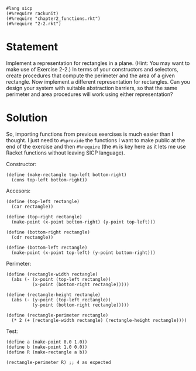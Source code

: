 #+PROPERTY: header-args :tangle yes

#+begin_src racket
  #lang sicp
  (#%require rackunit)
  (#%require "chapter2_functions.rkt")
  (#%require "2-2.rkt")
#+end_src

* Statement

  Implement a representation for rectangles in a plane. (Hint: You may want to
  make use of Exercise 2-2.) In terms of your constructors and selectors, create
  procedures that compute the perimeter and the area of a given rectangle. Now
  implement a different representation for rectangles. Can you design your
  system with suitable abstraction barriers, so that the same perimeter and area
  procedures will work using either representation?

* Solution
  
  So, importing functions from previous exercises is much easier than I thought.
  I just need to ~#%provide~ the functions I want to make public at the end of the
  exercise and then ~#%require~ (the ~#%~ is key here as it lets me use Racket
  functions without leaving SICP language).
  
  Constructor:
  
#+begin_src racket
  (define (make-rectangle top-left bottom-right)
    (cons top-left bottom-right))
#+end_src

  Accesors:

#+begin_src racket
  (define (top-left rectangle)
    (car rectangle))

  (define (top-right rectangle)
    (make-point (x-point bottom-right) (y-point top-left)))

  (define (bottom-right rectangle)
    (cdr rectangle))

  (define (bottom-left rectangle)
    (make-point (x-point top-left) (y-point bottom-right)))
#+end_src

  Perimeter:

#+begin_src racket
  (define (rectangle-width rectangle)
    (abs (- (x-point (top-left rectangle))
            (x-point (bottom-right rectangle)))))

  (define (rectangle-height rectangle)
    (abs (- (y-point (top-left rectangle))
            (y-point (bottom-right rectangle)))))

  (define (rectangle-perimeter rectangle)
    (* 2 (+ (rectangle-width rectangle) (rectangle-height rectangle))))
#+end_src

  Test:
  
#+begin_src racket
  (define a (make-point 0.0 1.0))
  (define b (make-point 1.0 0.0))
  (define R (make-rectangle a b))

  (rectangle-perimeter R) ;; 4 as expected
#+end_src
